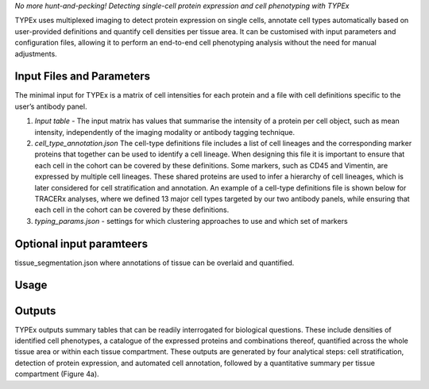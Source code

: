 .. _TYPEx_anchor:        
*No more hunt-and-pecking! Detecting single-cell protein expression and cell phenotyping with TYPEx*



.. |workflow| image:: _files/images/typing4.png
        :height: 200
        :alt: TYPEx workflow

|workflow| 

TYPEx uses multiplexed imaging to detect protein expression on single cells, annotate cell types automatically based on user-provided definitions and quantify cell densities per tissue area. It can be customised with input parameters and configuration files, allowing it to perform an end-to-end cell phenotyping analysis without the need for manual adjustments. 

Input Files and Parameters
==================

The minimal input for TYPEx is a matrix of cell intensities for each protein and a file with cell definitions specific to the user’s antibody panel.

#. *Input table* - The input matrix has values that summarise the intensity of a protein per cell object, such as mean intensity, independently of the imaging modality or antibody tagging technique. 

#. *cell_type_annotation.json* The cell-type definitions file includes a list of cell lineages and the corresponding marker proteins that together can be used to identify a cell lineage. When designing this file it is important to ensure that each cell in the cohort can be covered by these definitions. Some markers, such as CD45 and Vimentin, are expressed by multiple cell lineages. These shared proteins are used to infer a hierarchy of cell lineages, which is later considered for cell stratification and annotation. An example of a cell-type definitions file is shown below for TRACERx analyses, where we defined 13 major cell types targeted by our two antibody panels, while ensuring that each cell in the cohort can be covered by these definitions. 

#. *typing_params.json* - settings for which clustering approaches to use and which set of markers

Optional input paramteers
==================

tissue_segmentation.json where annotations of tissue can be overlaid and quantified.


Usage
=============
 
Outputs
=============

TYPEx outputs summary tables that can be readily interrogated for biological questions. These include densities of identified cell phenotypes, a catalogue of the expressed proteins and combinations thereof, quantified across the whole tissue area or within each tissue compartment. These outputs are generated by four analytical steps: cell stratification, detection of protein expression, and automated cell annotation, followed by a quantitative summary per tissue compartment (Figure 4a).

